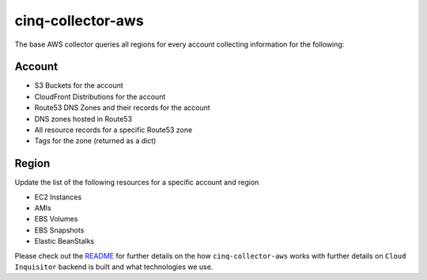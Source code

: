 ******************
cinq-collector-aws
******************

The base AWS collector queries all regions for every account collecting information for the following:

=======
Account
=======

* S3 Buckets for the account
* CloudFront Distributions for the account
* Route53 DNS Zones and their records for the account
* DNS zones hosted in Route53
* All resource records for a specific Route53 zone
* Tags for the zone (returned as a dict)

=======
Region
=======

Update the list of the following resources for a specific account and region

* EC2 Instances
* AMIs
* EBS Volumes
* EBS Snapshots
* Elastic BeanStalks

Please check out the `README <https://github.com/RiotGames/cloud-inquisitor/blob/master/docs/backend/README.rst>`_ 
for further details on the how ``cinq-collector-aws`` works with further details on ``Cloud Inquisitor`` backend is built and what technologies we use.
